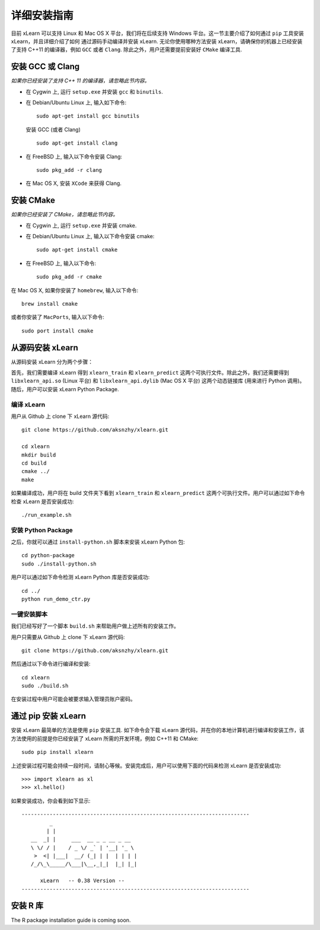 详细安装指南
----------------------------------

目前 xLearn 可以支持 Linux 和 Mac OS X 平台，我们将在后续支持 Windows 平台。这一节主要介绍了如何通过 ``pip`` 工具安装 xLearn，并且详细介绍了如何
通过源码手动编译并安装 xLearn. 无论你使用哪种方法安装 xLearn，请确保你的机器上已经安装了支持 C++11 的编译器，例如 ``GCC`` 或者 ``Clang``.
除此之外，用户还需要提前安装好 ``CMake`` 编译工具.

安装 GCC 或 Clang
^^^^^^^^^^^^^^^^^^^^^^^^

*如果你已经安装了支持 C++ 11 的编译器，请忽略此节内容。*

* 在 Cygwin 上, 运行 ``setup.exe`` 并安装 ``gcc`` 和 ``binutils``.
* 在 Debian/Ubuntu Linux 上, 输入如下命令: ::

      sudo apt-get install gcc binutils 

  安装 GCC (或者 Clang) :: 

      sudo apt-get install clang 

* 在 FreeBSD 上, 输入以下命令安装 Clang: :: 

      sudo pkg_add -r clang 

* 在 Mac OS X, 安装 ``XCode`` 来获得 Clang.


安装 CMake
^^^^^^^^^^^^^^^^^^^^^^^^

*如果你已经安装了 CMake，请忽略此节内容。*

* 在 Cygwin 上, 运行 ``setup.exe`` 并安装 cmake.
* 在 Debian/Ubuntu Linux 上, 输入以下命令安装 cmake: ::

      sudo apt-get install cmake

* 在 FreeBSD 上, 输入以下命令: ::
   
      sudo pkg_add -r cmake

在 Mac OS X, 如果你安装了 ``homebrew``, 输入以下命令: :: 

     brew install cmake

或者你安装了 ``MacPorts``, 输入以下命令: :: 

     sudo port install cmake

.. __: https://github.com/aksnzhy/xlearn

从源码安装 xLearn
^^^^^^^^^^^^^^^^^^^^^^^^^^^^^^^^^^

从源码安装 xLearn 分为两个步骤：

首先，我们需要编译 xLearn 得到 ``xlearn_train`` 和 ``xlearn_predict`` 这两个可执行文件。除此之外，我们还需要得到 ``libxlearn_api.so`` (Linux 平台) 和 ``libxlearn_api.dylib`` (Mac OS X 平台) 这两个动态链接库 (用来进行 Python 调用)。随后，用户可以安装 xLearn Python Package.

编译 xLearn
===========

用户从 Github 上 clone 下 xLearn 源代码: ::

  git clone https://github.com/aksnzhy/xlearn.git

  cd xlearn
  mkdir build
  cd build
  cmake ../
  make

如果编译成功，用户将在 build 文件夹下看到 ``xlearn_train`` 和 ``xlearn_predict`` 这两个可执行文件。用户可以通过如下命令检查 xLearn 是否安装成功: ::

  ./run_example.sh

安装 Python Package
====================

之后，你就可以通过 ``install-python.sh`` 脚本来安装 xLearn Python 包: ::

  cd python-package
  sudo ./install-python.sh

用户可以通过如下命令检测 xLearn Python 库是否安装成功: ::

  cd ../
  python run_demo_ctr.py

一键安装脚本
============

我们已经写好了一个脚本 ``build.sh`` 来帮助用户做上述所有的安装工作。

用户只需要从 Github 上 clone 下 xLearn 源代码: ::

  git clone https://github.com/aksnzhy/xlearn.git

然后通过以下命令进行编译和安装: ::

  cd xlearn
  sudo ./build.sh

在安装过程中用户可能会被要求输入管理员账户密码。

通过 pip 安装 xLearn
^^^^^^^^^^^^^^^^^^^^^^^^

安装 xLearn 最简单的方法是使用 ``pip`` 安装工具. 如下命令会下载 xLearn 源代码，并在你的本地计算机进行编译和安装工作，该方法使用的前提是你已经安装了 xLearn 所需的开发环境，例如 C++11 和 CMake: ::

    sudo pip install xlearn

上述安装过程可能会持续一段时间，请耐心等候。安装完成后，用户可以使用下面的代码来检测 xLearn 是否安装成功: ::

  >>> import xlearn as xl
  >>> xl.hello()

如果安装成功，你会看到如下显示: ::

  -------------------------------------------------------------------------
           _
          | |
     __  _| |     ___  __ _ _ __ _ __
     \ \/ / |    / _ \/ _` | '__| '_ \
      >  <| |___|  __/ (_| | |  | | | |
     /_/\_\_____/\___|\__,_|_|  |_| |_|

        xLearn   -- 0.38 Version --
  -------------------------------------------------------------------------

安装 R 库
^^^^^^^^^^^^^^^^^^^^^^^^

The R package installation guide is coming soon.
